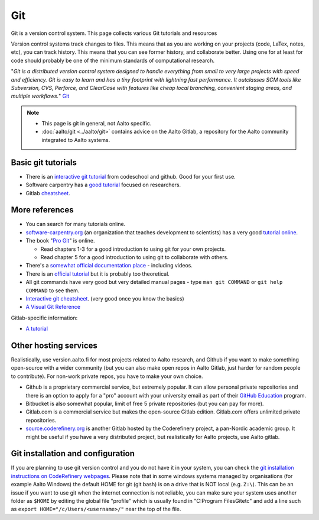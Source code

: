 ===
Git
===

Git is a version control system. This page collects various Git
tutorials and resources

Version control systems track changes to files. This means that as you
are working on your projects (code, LaTex, notes, etc), you can track
history. This means that you can see former history, and collaborate
better. Using one for at least for code should probably be one of the
minimum standards of computational research.

"*Git is a distributed version control system designed to handle
everything from small to very large projects with speed and efficiency.
Git is easy to learn and has a tiny footprint with lightning fast
performance. It outclasses SCM tools like Subversion, CVS, Perforce, and
ClearCase with features like cheap local branching, convenient staging
areas, and multiple workflows.*" `Git <https://git-scm.com/>`_


.. note::

   * This page is git in general, not Aalto specific.

   * :doc:`aalto/git <../aalto/git>` contains advice on the Aalto
     Gitlab, a repository for the Aalto community integrated to Aalto systems.


Basic git tutorials
===================

-  There is an `interactive git tutorial <https://try.github.io/>`_ from
   codeschool and github. Good for your first use.
-  Software carpentry has a `good
   tutorial <https://swcarpentry.github.io/git-novice/>`_ focused on
   researchers.
-  Gitlab
   `cheatsheet <https://gitlab.com/gitlab-com/marketing/blob/master/design/print/git-cheatsheet/print-pdf/git-cheatsheet.pdf>`_.

More references
===============

-  You can search for many tutorials online.
-  `software-carpentry.org <https://software-carpentry.org>`_ (an
   organization that teaches development to scientists) has a very good
   `tutorial
   online <https://swcarpentry.github.io/git-novice/>`_.
-  The book "`Pro Git <https://git-scm.com/book/>`_" is online.

   -  Read chapters 1-3 for a good introduction to using git for your
      own projects.
   -  Read chapter 5 for a good introduction to using git to collaborate
      with others.

-  There's a `somewhat official documentation
   place <https://git-scm.com/doc>`_ - including videos.
-  There is an `official
   tutorial <https://git-scm.com/docs/gittutorial>`_ but it is probably
   too theoretical.
-  All git commands have very good but very detailed manual pages - type
   ``man git COMMAND`` or ``git help COMMAND`` to see them.
-  `Interactive git
   cheatsheet <https://ndpsoftware.com/git-cheatsheet.html>`_. (very
   good once you know the basics)
- `A Visual Git Reference
  <http://marklodato.github.io/visual-git-guide/index-en.html>`_

Gitlab-specific information:

-  `A
   tutorial
   <https://www.digitalocean.com/community/tutorials/how-to-use-the-gitlab-user-interface-to-manage-projects>`_



Other hosting services
======================

Realistically, use version.aalto.fi for most projects related to Aalto
research, and Github if you want to make something open-source with a
wider community (but you can also make open repos in Aalto Gitlab,
just harder for random people to contribute).  For non-work private
repos, you have to make your own choice.

* Github is a proprietary commercial service, but extremely popular.
  It can allow personal private repositories and there is an option
  to apply for a "pro" account with your university email as part of
  their `GitHub Education <https://github.com/education>`__ program.

* Bitbucket is also somewhat popular, limit of free 5 private repositories
  (but you can pay for more).

* Gitlab.com is a commercial service but makes the open-source Gitlab
  edition.  Gitlab.com offers unlimited private repositories.

* `source.coderefinery.org <https://source.coderefinery.org>`_ is
  another Gitlab hosted by the Coderefinery project, a pan-Nordic
  academic group.  It might be useful if you have a very distributed
  project, but realistically for Aalto projects, use Aalto gitlab.


Git installation and configuration
==================================

If you are planning to use git version control and you do not have it in your system, you can check the `git installation instructions on CodeRefinery webpages <https://coderefinery.github.io/installation/git-in-terminal/#git-in-the-terminal>`__. Please note that in some windows systems managed by organisations (for example Aalto Windows) the default HOME for git (git bash) is on a drive that is NOT local (e.g. ``Z:\``). This can be an issue if you want to use git when the internet connection is not reliable, you can make sure your system uses another folder as ``$HOME`` by editing the global file "profile" which is usually found in "C:\Program Files\Git\etc" and add a line such as ``export HOME="/c/Users/<username>/"`` near the top of the file.

